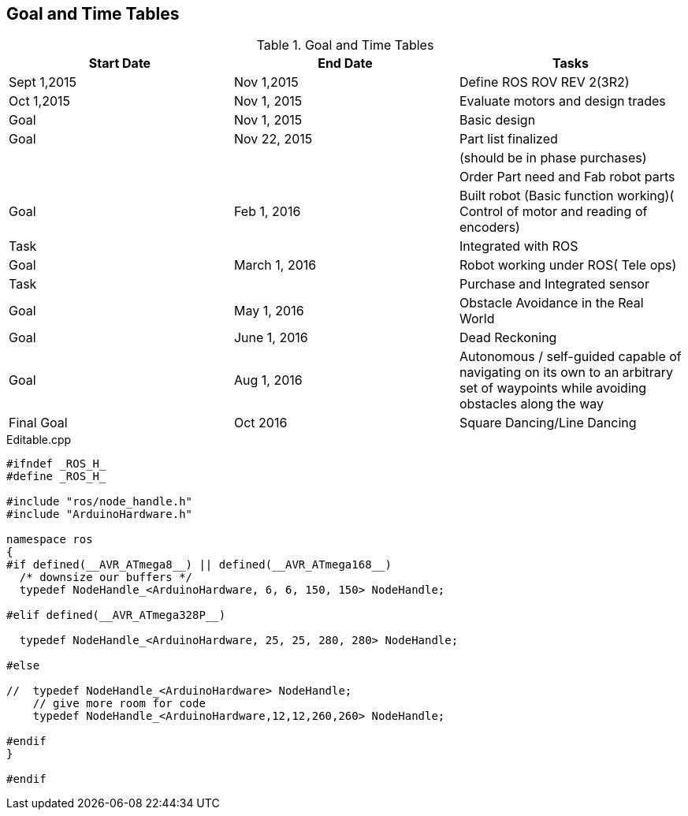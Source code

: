 == Goal and Time Tables


.Goal and Time Tables 
[width="100%",options="header,footer"]
|====================
|Start Date  |End Date  |Tasks  
|Sept 1,2015  |Nov 1,2015  |Define ROS ROV REV 2(3R2)  
| Oct 1,2015 |Nov 1, 2015  |Evaluate motors and design trades  
|Goal  | Nov 1, 2015 |  Basic design
| Goal | Nov 22, 2015 |  Part list finalized
|  |  |  (should be in phase purchases)
|  |  |  Order Part need and Fab robot parts
| Goal |Feb 1, 2016  |Built robot (Basic function working)( Control of motor and reading of encoders)  
| Task |  |Integrated with ROS  
| Goal |March 1, 2016  |Robot working under ROS( Tele ops)  
| Task|  |Purchase and Integrated sensor  
| Goal |May 1, 2016  |  Obstacle Avoidance in the Real World
| Goal | June 1, 2016 |Dead Reckoning
| Goal | Aug 1, 2016 |Autonomous / self-guided capable of navigating on its own to an arbitrary set of waypoints while avoiding obstacles along the way
| Final Goal| Oct 2016 |Square Dancing/Line Dancing
|====================






.Editable.cpp
[source,cpp]
----
#ifndef _ROS_H_
#define _ROS_H_

#include "ros/node_handle.h"
#include "ArduinoHardware.h"

namespace ros
{
#if defined(__AVR_ATmega8__) || defined(__AVR_ATmega168__)
  /* downsize our buffers */
  typedef NodeHandle_<ArduinoHardware, 6, 6, 150, 150> NodeHandle;

#elif defined(__AVR_ATmega328P__)

  typedef NodeHandle_<ArduinoHardware, 25, 25, 280, 280> NodeHandle;

#else

//  typedef NodeHandle_<ArduinoHardware> NodeHandle;
    // give more room for code
    typedef NodeHandle_<ArduinoHardware,12,12,260,260> NodeHandle; 

#endif   
}

#endif

----

